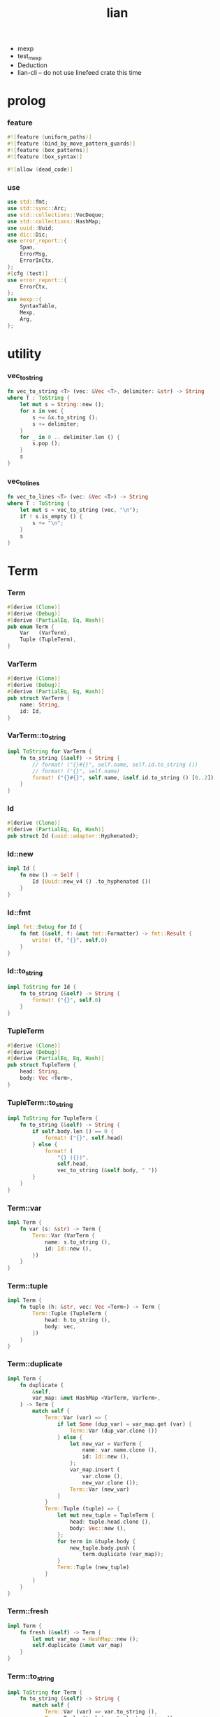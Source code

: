 #+property: tangle lib.rs
#+title: lian
- mexp
- test_mexp
- Deduction
- lian-cli -- do not use linefeed crate this time
* prolog

*** feature

    #+begin_src rust
    #![feature (uniform_paths)]
    #![feature (bind_by_move_pattern_guards)]
    #![feature (box_patterns)]
    #![feature (box_syntax)]

    #![allow (dead_code)]
    #+end_src

*** use

    #+begin_src rust
    use std::fmt;
    use std::sync::Arc;
    use std::collections::VecDeque;
    use std::collections::HashMap;
    use uuid::Uuid;
    use dic::Dic;
    use error_report::{
        Span,
        ErrorMsg,
        ErrorInCtx,
    };
    #[cfg (test)]
    use error_report::{
        ErrorCtx,
    };
    use mexp::{
        SyntaxTable,
        Mexp,
        Arg,
    };
    #+end_src

* utility

*** vec_to_string

    #+begin_src rust
    fn vec_to_string <T> (vec: &Vec <T>, delimiter: &str) -> String
    where T : ToString {
        let mut s = String::new ();
        for x in vec {
            s += &x.to_string ();
            s += delimiter;
        }
        for _ in 0 .. delimiter.len () {
            s.pop ();
        }
        s
    }
    #+end_src

*** vec_to_lines

    #+begin_src rust
    fn vec_to_lines <T> (vec: &Vec <T>) -> String
    where T : ToString {
        let mut s = vec_to_string (vec, "\n");
        if ! s.is_empty () {
            s += "\n";
        }
        s
    }
    #+end_src

* Term

*** Term

    #+begin_src rust
    #[derive (Clone)]
    #[derive (Debug)]
    #[derive (PartialEq, Eq, Hash)]
    pub enum Term {
        Var   (VarTerm),
        Tuple (TupleTerm),
    }
    #+end_src

*** VarTerm

    #+begin_src rust
    #[derive (Clone)]
    #[derive (Debug)]
    #[derive (PartialEq, Eq, Hash)]
    pub struct VarTerm {
        name: String,
        id: Id,
    }
    #+end_src

*** VarTerm::to_string

    #+begin_src rust
    impl ToString for VarTerm {
        fn to_string (&self) -> String {
            // format! ("{}#{}", self.name, self.id.to_string ())
            // format! ("{}", self.name)
            format! ("{}#{}", self.name, &self.id.to_string () [0..2])
        }
    }
    #+end_src

*** Id

    #+begin_src rust
    #[derive (Clone)]
    #[derive (PartialEq, Eq, Hash)]
    pub struct Id (uuid::adapter::Hyphenated);
    #+end_src

*** Id::new

    #+begin_src rust
    impl Id {
        fn new () -> Self {
            Id (Uuid::new_v4 () .to_hyphenated ())
        }
    }
    #+end_src

*** Id::fmt

    #+begin_src rust
    impl fmt::Debug for Id {
        fn fmt (&self, f: &mut fmt::Formatter) -> fmt::Result {
            write! (f, "{}", self.0)
        }
    }
    #+end_src

*** Id::to_string

    #+begin_src rust
    impl ToString for Id {
        fn to_string (&self) -> String {
            format! ("{}", self.0)
        }
    }
    #+end_src

*** TupleTerm

    #+begin_src rust
    #[derive (Clone)]
    #[derive (Debug)]
    #[derive (PartialEq, Eq, Hash)]
    pub struct TupleTerm {
        head: String,
        body: Vec <Term>,
    }
    #+end_src

*** TupleTerm::to_string

    #+begin_src rust
    impl ToString for TupleTerm {
        fn to_string (&self) -> String {
            if self.body.len () == 0 {
                format! ("{}", self.head)
            } else {
                format! (
                    "{} ({})",
                    self.head,
                    vec_to_string (&self.body, " "))
            }
        }
    }
    #+end_src

*** Term::var

    #+begin_src rust
    impl Term {
        fn var (s: &str) -> Term {
            Term::Var (VarTerm {
                name: s.to_string (),
                id: Id::new (),
            })
        }
    }
    #+end_src

*** Term::tuple

    #+begin_src rust
    impl Term {
        fn tuple (h: &str, vec: Vec <Term>) -> Term {
            Term::Tuple (TupleTerm {
                head: h.to_string (),
                body: vec,
            })
        }
    }
    #+end_src

*** Term::duplicate

    #+begin_src rust
    impl Term {
        fn duplicate (
            &self,
            var_map: &mut HashMap <VarTerm, VarTerm>,
        ) -> Term {
            match self {
                Term::Var (var) => {
                    if let Some (dup_var) = var_map.get (var) {
                        Term::Var (dup_var.clone ())
                    } else {
                        let new_var = VarTerm {
                            name: var.name.clone (),
                            id: Id::new (),
                        };
                        var_map.insert (
                            var.clone (),
                            new_var.clone ());
                        Term::Var (new_var)
                    }
                }
                Term::Tuple (tuple) => {
                    let mut new_tuple = TupleTerm {
                        head: tuple.head.clone (),
                        body: Vec::new (),
                    };
                    for term in &tuple.body {
                        new_tuple.body.push (
                            term.duplicate (var_map));
                    }
                    Term::Tuple (new_tuple)
                }
            }
        }
    }
    #+end_src

*** Term::fresh

    #+begin_src rust
    impl Term {
        fn fresh (&self) -> Term {
            let mut var_map = HashMap::new ();
            self.duplicate (&mut var_map)
        }
    }
    #+end_src

*** Term::to_string

    #+begin_src rust
    impl ToString for Term {
        fn to_string (&self) -> String {
            match self {
                Term::Var (var) => var.to_string (),
                Term::Tuple (tuple) => tuple.to_string (),
            }
        }
    }
    #+end_src

* Subst

*** Subst

    #+begin_src rust
    #[derive (Clone)]
    #[derive (Debug)]
    #[derive (PartialEq, Eq, Hash)]
    pub enum Subst {
        Null,
        Cons {
           var: VarTerm,
           term: Term,
           next: Arc <Subst>,
        },
    }
    #+end_src

*** Subst::new

    #+begin_src rust
    impl Subst {
        fn new () -> Self {
            Subst::Null
        }
    }
    #+end_src

*** Subst::extend

    #+begin_src rust
    impl Subst {
        fn extend (&self, var: VarTerm, term: Term) -> Self {
            Subst::Cons {
                var, term,
                next: Arc::new (self.clone ()),
            }
        }
    }
    #+end_src

*** Subst::find

    #+begin_src rust
    impl Subst {
        pub fn find (&self, var: &VarTerm) -> Option <&Term> {
            match self {
                Subst::Null => None,
                Subst::Cons {
                    var: first, term, next,
                } => {
                    if first == var {
                        Some (term)
                    } else {
                        next.find (var)
                    }
                }
            }
        }
    }
    #+end_src

*** Subst::walk

    #+begin_src rust
    impl Subst {
        pub fn walk (&self, term: &Term) -> Term {
            match term {
                Term::Var (var) => {
                    if let Some (new_term) = self.find (var) {
                        self.walk (new_term)
                    } else {
                        term.clone ()
                    }
                }
                _ => term.clone ()
            }
        }
    }
    #+end_src

*** Subst::unify

    #+begin_src rust
    impl Subst {
        pub fn unify (
            &self,
            u: &Term,
            v: &Term,
        ) -> Option <Subst> {
            let u = self.walk (u);
            let v = self.walk (v);
            match (u, v) {
                (Term::Var (u),
                 Term::Var (v),
                ) if u == v => {
                    Some (self.clone ())
                }
                (Term::Var (u), v) => {
                    Some (self.extend (u, v))
                }
                (u, Term::Var (v)) => {
                    Some (self.extend (v, u))
                }
                (Term::Tuple (ut),
                 Term::Tuple (vt),
                ) => {
                    if ut.head != vt.head {
                        return None;
                    }
                    if ut.body.len () != vt.body.len () {
                        return None;
                    }
                    let mut subst = self.clone ();
                    let zip = ut.body.iter () .zip (vt.body.iter ());
                    for (u, v) in zip {
                        subst = subst.unify (u, v)?;
                    }
                    Some (subst)
                }
            }
        }
    }
    #+end_src

*** Subst::to_string

    #+begin_src rust
    impl ToString for Subst {
        fn to_string (&self) -> String {
            let mut s = String::new ();
            let mut subst = self.clone ();
            while let Subst::Cons {
                var,
                term,
                next,
            } = subst {
                s += &var.to_string ();
                s += " = ";
                s += &term.to_string ();
                s += "\n";
                subst = (*next) .clone ();
            }
            s
        }
    }
    #+end_src

* Prop

*** Prop

    #+begin_src rust
    #[derive (Clone)]
    #[derive (Debug)]
    #[derive (PartialEq, Eq, Hash)]
    pub enum Prop {
        Disj (Vec <String>),
        Conj (Vec <Term>, Vec <Query>),
    }
    #+end_src

*** Prop::duplicate

    #+begin_src rust
    impl Prop {
        fn duplicate (
            &self,
            var_map: &mut HashMap <VarTerm, VarTerm>,
        ) -> Prop {
            match self {
                Prop::Disj (_name_vec) => {
                    self.clone ()
                }
                Prop::Conj (args, query_vec) => {
                    let mut new_args = Vec::new ();
                    for arg in args {
                        new_args.push (
                            arg.duplicate (var_map))
                    }
                    let mut new_query_vec = Vec::new ();
                    for query in query_vec {
                        new_query_vec.push (
                            query.duplicate (var_map))
                    }
                    Prop::Conj (new_args, new_query_vec)
                }
            }
        }
    }
    #+end_src

*** Prop::fresh

    #+begin_src rust
    impl Prop {
        fn fresh (&self) -> Prop {
            let mut var_map = HashMap::new ();
            self.duplicate (&mut var_map)
        }
    }
    #+end_src

*** Prop::apply

    #+begin_src rust
    impl Prop {
        fn apply (
            self,
            args: &Vec <Term>,
            mut subst: Subst,
        ) -> Option <(Vec <Vec <Arc <Query>>>, Subst)> {
            match self {
                Prop::Disj (name_vec) => {
                    let mut query_matrix = Vec::new ();
                    for name in name_vec {
                        let query = Arc::new (Query {
                            name: name,
                            args: args.clone (),
                        });
                        query_matrix.push (vec! [query]);
                    }
                    Some ((query_matrix, subst))
                }
                Prop::Conj (terms, query_vec) => {
                    if args.len () != terms.len () {
                        eprintln! ("- [warning] Prop::apply");
                        eprintln! ("  arity mismatch");
                        return None;
                    }
                    let zip = args.iter () .zip (terms.iter ());
                    for (u, v) in zip {
                        if let Some (
                            new_subst
                        ) = subst.unify (u, v) {
                            subst = new_subst;
                        } else {
                            return None;
                        }
                    }
                    let query_matrix = vec! [
                        query_vec
                            .into_iter ()
                            .map (|x| Arc::new (x))
                            .collect ()
                    ];
                    Some ((query_matrix, subst))
                }
            }
        }
    }
    #+end_src

*** Prop::to_string

    #+begin_src rust
    impl ToString for Prop {
        fn to_string (&self) -> String {
            match self {
                Prop::Disj (name_vec) => {
                    format! (
                        "disj ({})",
                        vec_to_string (&name_vec, " "))
                }
                Prop::Conj (terms, query_vec) => {
                    format! (
                        "conj ({}) {}",
                        vec_to_string (&terms, " "),
                        if query_vec.len () == 0 {
                            format! ("{{}}")
                        } else {
                            format! (
                                "{{ {} }}",
                                vec_to_string (&query_vec, " "))
                        })
                }
            }
        }
    }
    #+end_src

* Query

*** Query

    #+begin_src rust
    #[derive (Clone)]
    #[derive (Debug)]
    #[derive (PartialEq, Eq, Hash)]
    pub struct Query {
        name: String,
        args: Vec <Term>,
    }
    #+end_src

*** Query::duplicate

    #+begin_src rust
    impl Query {
        fn duplicate (
            &self,
            var_map: &mut HashMap <VarTerm, VarTerm>,
        ) -> Query {
            let mut new_args = Vec::new ();
            for arg in &self.args {
                new_args.push (
                    arg.duplicate (var_map));
            }
            Query {
                name: self.name.clone (),
                args: new_args,
            }
        }
    }
    #+end_src

*** Query::to_string

    #+begin_src rust
    impl ToString for Query {
        fn to_string (&self) -> String {
            format! (
                "{} ({})",
                self.name,
                vec_to_string (&self.args, " "))
        }
    }
    #+end_src

* Wissen

*** Wissen

    #+begin_src rust
    #[derive (Clone)]
    #[derive (Debug)]
    #[derive (PartialEq, Eq)]
    pub struct Wissen {
        prop_dic: Dic <Prop>,
    }
    #+end_src

*** Wissen::find_prop

    #+begin_src rust
    impl Wissen {
        fn find_prop (&self, name: &str) -> Option <Prop> {
            if let Some (
                prop
            ) = self.prop_dic.get (name) {
                Some (prop.fresh ())
            } else {
                None
            }
        }
    }
    #+end_src

*** Wissen::prove

    #+begin_src rust
    impl Wissen {
        fn prove <'a> (
            &'a self,
            query: Query,
        ) -> Proving <'a> {
            let proof = Proof {
                wissen: self,
                subst: Subst::new (),
                query_queue: vec! [Arc::new (query)] .into (),
            };
            Proving {
                proof_queue: vec! [proof] .into (),
            }
        }
    }
    #+end_src

*** Wissen::to_string

    #+begin_src rust
    impl ToString for Wissen {
        fn to_string (&self) -> String {
            let mut s = String::new ();
            for (name, prop) in self.prop_dic.iter () {
                s += name;
                s += " = ";
                s += &prop.to_string ();
                s += "\n";
            }
            format! ("<wissen>\n{}</wissen>\n", s)
        }
    }
    #+end_src

* Statement

*** Statement

    #+begin_src rust
    #[derive (Clone)]
    #[derive (Debug)]
    #[derive (PartialEq, Eq)]
    pub enum Statement {
        DefineProp {
            prop_name: String,
            prop: Prop,
        },
        Query (Query),
    }
    #+end_src

* Proving

*** Proving

    #+begin_src rust
    #[derive (Clone)]
    #[derive (Debug)]
    #[derive (PartialEq, Eq)]
    pub struct Proving <'a> {
        proof_queue: VecDeque <Proof <'a>>,
    }
    #+end_src

*** Proving::next_subst

    #+begin_src rust
    impl <'a> Proving <'a> {
        fn next_subst (&mut self) -> Option <Subst> {
            while let Some (
                proof
            ) = self.proof_queue.pop_front () {
                // println! (
                //     "- Proving::next_subst = {}",
                //     proof.to_string ());
                match proof.step () {
                    ProofStep::Finished (subst) => {
                        return Some (subst);
                    }
                    ProofStep::MoreTodo (proof_queue) => {
                        for proof in proof_queue {
                            self.proof_queue.push_back (proof);
                        }
                    }
                    ProofStep::Fail => {}
                }
            }
            return None;
        }
    }
    #+end_src

* Proof

*** Proof

    #+begin_src rust
    #[derive (Clone)]
    #[derive (Debug)]
    #[derive (PartialEq, Eq)]
    pub struct Proof <'a> {
        wissen: &'a Wissen,
        subst: Subst,
        query_queue: VecDeque <Arc <Query>>,
    }
    #+end_src

*** Proof::step

    #+begin_src rust
    impl <'a> Proof <'a> {
        fn step (mut self) -> ProofStep <'a> {
            if let Some (query) = self.query_queue.pop_front () {
                if let Some (
                    prop
                ) = self.wissen.find_prop (&query.name) {
                    let mut proof_queue = VecDeque::new ();
                    if let Some (
                        (query_matrix, new_subst)
                    ) = prop.apply (&query.args, self.subst.clone ()) {
                        for query_vec in query_matrix {
                            let mut proof = self.clone ();
                            proof.subst = new_subst.clone ();
                            let rev = query_vec.into_iter () .rev ();
                            for query in rev {
                                proof.query_queue.push_front (query);
                            }
                            proof_queue.push_back (proof);
                        }
                        ProofStep::MoreTodo (proof_queue)
                    } else {
                        ProofStep::Fail
                    }
                } else {
                    eprintln! ("- [warning] Proof::step");
                    eprintln! ("  undefined prop : {}", query.name);
                    ProofStep::Fail
                }
            } else {
                ProofStep::Finished (self.subst)
            }
        }
    }
    #+end_src

*** Proof::to_string

    #+begin_src rust
    impl <'a> ToString for Proof <'a> {
        fn to_string (&self) -> String {
            let query_vec: &Vec <Query> = &self.query_queue
                .iter ()
                .map (|x| (**x) .clone ())
                .collect ();
            format! (
                "<proof>\n\
                <query_queue>\n\
                {}</query_queue>\n\
                <subst>\n\
                {}</subst>\n\
                </proof>\n",
                vec_to_lines (query_vec),
                self.subst.to_string ())
        }
    }
    #+end_src

*** ProofStep

    #+begin_src rust
    #[derive (Clone)]
    #[derive (Debug)]
    #[derive (PartialEq, Eq)]
    pub enum ProofStep <'a> {
        Finished (Subst),
        MoreTodo (VecDeque <Proof <'a>>),
        Fail,
    }
    #+end_src

* mexp syntax

*** [note] grammar

    #+begin_src rust
    // Statement::DefineProp = { prop-name? "=" Prop }
    // Statement::Query = { Query }

    // Prop::Disj = {
    //     "disj" '('
    //         list (prop-name?)
    //    ')'
    // }
    // Prop::Conj = {
    //     "conj" '('
    //         list (Term)
    //    ')' '{'
    //         list (Query)
    //    '}'
    // }

    // Term::Var = {
    //     unique-var-name?
    // }
    // Term::Tuple = {
    //     tuple-name? '('
    //         list (Term)
    //     ')'
    // }

    // Query::Tuple = {
    //     prop-name? '('
    //         list (Term)
    //     ')'
    // }
    #+end_src

*** note_about_mexp_syntax_of_prop

    #+begin_src rust
    fn note_about_mexp_syntax_of_prop () -> ErrorMsg {
        ErrorMsg::new ()
            .head (r#"grammar of Prop"#)
    }
    #+end_src

*** mexp_to_prop_name

    #+begin_src rust
    fn mexp_to_prop_name <'a> (
        mexp: &Mexp <'a>,
    ) -> Result <String, ErrorInCtx> {
        if let Mexp::Sym {
            symbol,
            ..
        } = mexp {
            if symbol.ends_with ("-t") {
                Ok (symbol.to_string ())
            } else {
                ErrorInCtx::new ()
                    .line ("expecting prop name")
                    .line ("prop name must end with `-t`")
                    .line (&format! ("but found : {}", symbol))
                    .span (mexp.span ())
                    .note (note_about_mexp_syntax_of_prop ())
                    .wrap_in_err ()
            }
        } else {
            ErrorInCtx::new ()
                .line ("expecting prop name")
                .line (&format! ("but found : {}", mexp.to_string ()))
                .span (mexp.span ())
                .wrap_in_err ()
        }
    }
    #+end_src

*** mexp_vec_to_query_vec

    #+begin_src rust
    fn mexp_vec_to_query_vec <'a> (
        mexp_vec: &Vec <Mexp <'a>>,
    ) -> Result <Vec <Query>, ErrorInCtx> {
        unimplemented! ()
    }
    #+end_src

*** mexp_to_disj_prop

    #+begin_src rust
    fn mexp_to_disj_prop <'a> (
        mexp: &Mexp <'a>,
    ) -> Result <Prop, ErrorInCtx> {
        if let Mexp::Apply {
            head: box Mexp::Sym {
                symbol: "disj",
                ..
            },
            arg: Arg::Tuple {
                body,
                ..
            },
            ..
        } = mexp {
            let mut prop_name_vec = Vec::new ();
            for mexp in body {
                let prop_name = mexp_to_prop_name (&mexp)?;
                prop_name_vec.push (prop_name);
            }
            Ok (Prop::Disj (prop_name_vec))
        } else {
            ErrorInCtx::new ()
                .head ("unknown mexp")
                .span (mexp.span ())
                .note (note_about_mexp_syntax_of_prop ())
                .wrap_in_err ()
        }
    }

    // fn mexp_to_disj_prop <'a> (
    //     mexp: &Mexp <'a>,
    // ) -> Result <Prop, ErrorInCtx> {
    //     if let Mexp::Apply {
    //         head,
    //         arg: Arg::Tuple {
    //             body,
    //             ..
    //         },
    //         ..
    //     } = mexp {
    //         if let Mexp::Sym {
    //             symbol: "disj",
    //             ..
    //         } = **head {
    //             let mut prop_name_vec = Vec::new ();
    //             for mexp in body {
    //                 let prop_name = mexp_to_prop_name (mexp)?;
    //                 prop_name_vec.push (prop_name);
    //             }
    //             Ok (Prop::Disj (prop_name_vec))
    //         } else {
    //             ErrorInCtx::new ()
    //                 .head ("unknown mexp")
    //                 .span (mexp.span ())
    //                 .note (note_about_mexp_syntax_of_prop ())
    //                 .wrap_in_err ()
    //         }
    //     } else {
    //         ErrorInCtx::new ()
    //             .head ("unknown mexp")
    //             .span (mexp.span ())
    //             .note (note_about_mexp_syntax_of_prop ())
    //             .wrap_in_err ()
    //     }
    // }
    #+end_src

*** mexp_to_conj_prop

    #+begin_src rust
    fn mexp_to_conj_prop <'a> (
        mexp: &Mexp <'a>,
    ) -> Result <Prop, ErrorInCtx> {
        unimplemented! ()
        // if let Mexp::Apply {
        //     head,
        //     arg: Arg::Block {
        //         body: query_vec,
        //         ..
        //     },
        //     ..
        // } = mexp {
        //     if let Mexp::Apply {
        //         head,
        //         arg: Arg::Tuple {
        //             body: term_vec,
        //             ..
        //         },
        //         ..
        //     } = **head {
        //         if let Mexp::Sym {
        //             symbol: "conj",
        //             ..
        //         } = **head {
        //             let mut prop_name_vec = Vec::new ();
        //             for mexp in body {
        //                 let prop_name = mexp_to_prop_name (mexp)?;
        //                 prop_name_vec.push (prop_name);
        //             }
        //             Ok (Prop::Disj (prop_name_vec))
        //         } else {
        //             ErrorInCtx::new ()
        //                 .head ("unknown mexp")
        //                 .span (mexp.span ())
        //                 .note (note_about_mexp_syntax_of_prop ())
        //                 .wrap_in_err ()
        //         }
        //     } else {
        //         ErrorInCtx::new ()
        //             .head ("unknown mexp")
        //             .span (mexp.span ())
        //             .note (note_about_mexp_syntax_of_prop ())
        //             .wrap_in_err ()
        //     }
        // } else {
        //     ErrorInCtx::new ()
        //         .head ("unknown mexp")
        //         .span (mexp.span ())
        //         .note (note_about_mexp_syntax_of_prop ())
        //         .wrap_in_err ()
        // }
    }
    #+end_src

*** mexp_to_prop

    #+begin_src rust
    fn mexp_to_prop <'a> (
        mexp: &Mexp <'a>,
    ) -> Result <Prop, ErrorInCtx> {
        mexp_to_disj_prop (mexp)
            .or (mexp_to_conj_prop (mexp))
    }
    #+end_src

* test

*** test_unify

    #+begin_src rust
    #[test]
    fn test_unify () {
        let u = Term::var ("u");
        let v = Term::var ("v");
        let subst = Subst::new () .unify (
            &Term::tuple ("pair-c", vec! [
                u.clone (),
                v.clone (),
            ]),
            &Term::tuple ("pair-c", vec! [
                v.clone (),
                Term::tuple ("hi-c", vec! []),
            ])) .unwrap ();
        println! ("- unify : \n{}", subst.to_string ());
    }
    #+end_src

*** test_love

    #+begin_src rust
    #[test]
    fn test_love () {
        let mut wissen = Wissen {
            prop_dic: Dic::new (),
        };
        let prop = Prop::Conj (
            vec! [Term::tuple ("you-c", vec! [])],
            vec! []);
        wissen.prop_dic.ins ("love-t", Some (prop));
        let query = Query {
            name: "love-t".to_string (),
            args: vec! [Term::var ("u")],
        };
        let mut proving = wissen.prove (query);
        while let Some (subst) = proving.next_subst () {
            println! ("- love : \n{}", subst.to_string ());
        }
    }
    #+end_src

*** test_list_append

    #+begin_src rust
    // list-append-t = disj (
    //     zero-append-t
    //     succ-append-t
    // ) {} []
    // zero-append-t = conj (null-c succ succ) {}
    // succ-append-t = conj (
    //     cons-c (car cdr)
    //     succ
    //     cons-c (car o-cdr)
    // ) {
    //     list-append-t (cdr succ o-cdr)
    // }

    #[test]
    fn test_list_append () {
        let mut wissen = Wissen {
            prop_dic: Dic::new (),
        };
        let list_append_t = Prop::Disj (
            vec! [
                "zero-append-t".to_string (),
                "succ-append-t".to_string (),
            ]);
        wissen.prop_dic.ins ("list-append-t", Some (list_append_t));
        let succ = Term::var ("succ");
        let zero_append_t = Prop::Conj (
            vec! [
                Term::tuple ("null-c", vec! []),
                succ.clone (),
                succ
            ],
            vec! []);
        wissen.prop_dic.ins ("zero-append-t", Some (zero_append_t));
        let car = Term::var ("car");
        let cdr = Term::var ("cdr");
        let succ = Term::var ("succ");
        let o_cdr = Term::var ("o-cdr");
        let succ_append_t = Prop::Conj (
            vec! [
                Term::tuple ("cons-c",
                             vec! [car.clone (),
                                   cdr.clone ()]),
                succ.clone (),
                Term::tuple ("cons-c",
                             vec! [car,
                                   o_cdr.clone ()]),
            ],
            vec! [
                Query {
                    name: "list-append-t".to_string (),
                    args: vec! [
                        cdr,
                        succ,
                        o_cdr,
                    ],
                }
            ]);
        wissen.prop_dic.ins ("succ-append-t", Some (succ_append_t));
        let query = Query {
            name: "list-append-t".to_string (),
            args: vec! [Term::var ("x"),
                        Term::var ("y"),
                        Term::var ("z")],
        };
        let mut proving = wissen.prove (query);
        let mut counter = 10;
        println! ("- wissen = {}", wissen.to_string ());
        while let Some (subst) = proving.next_subst () {
            counter -= 1;
            if counter > 0 {
                println! ("- append : \n{}", subst.to_string ());
            } else {
                break;
            }
        }
    }
    #+end_src

*** [todo] test_mexp

    #+begin_src rust
    #[test]
    fn test_mexp () {

    }
    #+end_src
